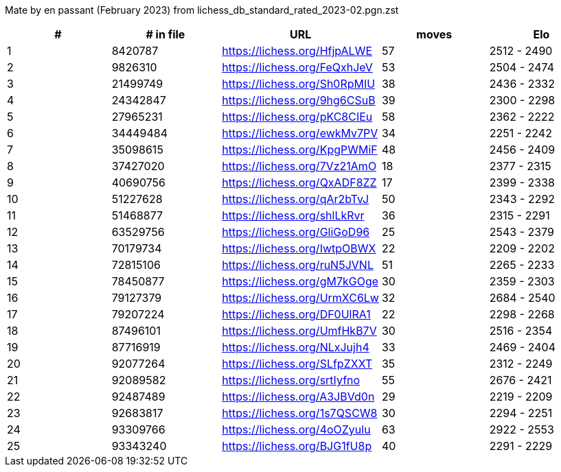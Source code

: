 Mate by en passant (February 2023) from lichess_db_standard_rated_2023-02.pgn.zst

[cols="^,>,^,>,^", options="header"]
|=======
|  # | # in file  |            URL               | moves |     Elo    
|  1 |    8420787 | https://lichess.org/HfjpALWE |    57 | 2512 - 2490
|  2 |    9826310 | https://lichess.org/FeQxhJeV |    53 | 2504 - 2474
|  3 |   21499749 | https://lichess.org/Sh0RpMIU |    38 | 2436 - 2332
|  4 |   24342847 | https://lichess.org/9hg6CSuB |    39 | 2300 - 2298
|  5 |   27965231 | https://lichess.org/pKC8CIEu |    58 | 2362 - 2222
|  6 |   34449484 | https://lichess.org/ewkMv7PV |    34 | 2251 - 2242
|  7 |   35098615 | https://lichess.org/KpgPWMiF |    48 | 2456 - 2409
|  8 |   37427020 | https://lichess.org/7Vz21AmO |    18 | 2377 - 2315
|  9 |   40690756 | https://lichess.org/QxADF8ZZ |    17 | 2399 - 2338
| 10 |   51227628 | https://lichess.org/qAr2bTvJ |    50 | 2343 - 2292
| 11 |   51468877 | https://lichess.org/shlLkRvr |    36 | 2315 - 2291
| 12 |   63529756 | https://lichess.org/GliGoD96 |    25 | 2543 - 2379
| 13 |   70179734 | https://lichess.org/IwtpOBWX |    22 | 2209 - 2202
| 14 |   72815106 | https://lichess.org/ruN5JVNL |    51 | 2265 - 2233
| 15 |   78450877 | https://lichess.org/gM7kGOge |    30 | 2359 - 2303
| 16 |   79127379 | https://lichess.org/UrmXC6Lw |    32 | 2684 - 2540
| 17 |   79207224 | https://lichess.org/DF0UlRA1 |    22 | 2298 - 2268
| 18 |   87496101 | https://lichess.org/UmfHkB7V |    30 | 2516 - 2354
| 19 |   87716919 | https://lichess.org/NLxJujh4 |    33 | 2469 - 2404
| 20 |   92077264 | https://lichess.org/SLfpZXXT |    35 | 2312 - 2249
| 21 |   92089582 | https://lichess.org/srtIyfno |    55 | 2676 - 2421
| 22 |   92487489 | https://lichess.org/A3JBVd0n |    29 | 2219 - 2209
| 23 |   92683817 | https://lichess.org/1s7QSCW8 |    30 | 2294 - 2251
| 24 |   93309766 | https://lichess.org/4oOZyulu |    63 | 2922 - 2553
| 25 |   93343240 | https://lichess.org/BJG1fU8p |    40 | 2291 - 2229
|=======
